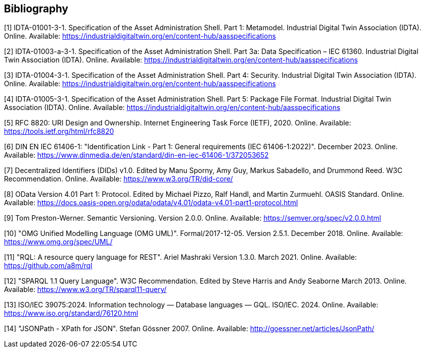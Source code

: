 [bibliography]
== Bibliography

[#bib1]
[1] IDTA-01001-3-1. Specification of the Asset Administration Shell.
Part 1: Metamodel.
Industrial Digital Twin Association (IDTA).
Online.
Available: https://industrialdigitaltwin.org/en/content-hub/aasspecifications

[#bib2]
[2] IDTA-01003-a-3-1. Specification of the Asset Administration Shell.
Part 3a: Data Specification – IEC 61360. Industrial Digital Twin Association (IDTA).
Online.
Available: https://industrialdigitaltwin.org/en/content-hub/aasspecifications

[#bib3]
[3] IDTA-01004-3-1. Specification of the Asset Administration Shell. 
Part 4: Security. Industrial Digital Twin Association (IDTA). 
Online. 
Available: https://industrialdigitaltwin.org/en/content-hub/aasspecifications

[#bib4]
[4] IDTA-01005-3-1. Specification of the Asset Administration Shell.
Part 5: Package File Format.
Industrial Digital Twin Association (IDTA).
Online.
Available: https://industrialdigitaltwin.org/en/content-hub/aasspecifications

[#bib5]
[5] RFC 8820: URI Design and Ownership.
Internet Engineering Task Force (IETF), 2020. Online.
Available: https://tools.ietf.org/html/rfc8820

[#bib6]
[6] DIN EN IEC 61406-1: "Identification Link - Part 1: General requirements (IEC 61406-1:2022)".
December 2023. Online.
Available: https://www.dinmedia.de/en/standard/din-en-iec-61406-1/372053652

[#bib7]
[7] Decentralized Identifiers (DIDs) v1.0. Edited by Manu Sporny, Amy Guy, Markus Sabadello, and Drummond Reed.
W3C Recommendation.
Online.
Available: https://www.w3.org/TR/did-core/

[#bib8]
[8] OData Version 4.01 Part 1: Protocol.
Edited by Michael Pizzo, Ralf Handl, and Martin Zurmuehl.
OASIS Standard.
Online.
Available: https://docs.oasis-open.org/odata/odata/v4.01/odata-v4.01-part1-protocol.html

[#bib9]
[9] Tom Preston-Werner.
Semantic Versioning.
Version 2.0.0. Online.
Available: https://semver.org/spec/v2.0.0.html

[#bib10]
[10] "OMG Unified Modelling Language (OMG UML)".
Formal/2017-12-05. 
Version 2.5.1. 
December 2018.
Online.
Available: https://www.omg.org/spec/UML/

[#bib11]
[11] "RQL: A resource query language for REST".
Ariel Mashraki
Version 1.3.0. 
March 2021.
Online.
Available: https://github.com/a8m/rql

[#bib12]
[12] "SPARQL 1.1 Query Language".
W3C Recommendation. 
Edited by Steve Harris and Andy Seaborne
March 2013.
Online.
Available: https://www.w3.org/TR/sparql11-query/

[#bib13]
[13] ISO/IEC 39075:2024. Information technology — Database languages — GQL.
ISO/IEC. 
2024.
Online.
Available: https://www.iso.org/standard/76120.html

[#bib14]
[14] "JSONPath - XPath for JSON".
Stefan Gössner
2007.
Online.
Available: http://goessner.net/articles/JsonPath/

